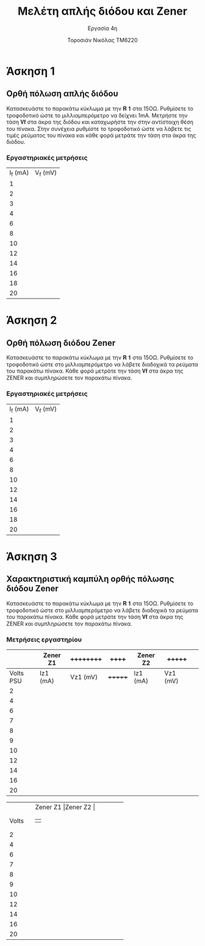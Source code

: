 #+title: Μελέτη απλής διόδου και Zener
#+subtitle: Εργασία 4η
#+author: Τοροσιάν Νικόλας ΤΜ6220

#+OPTIONS: tags:t
#+EXPORT_SELECT_TAGS: export
#+EXPORT_EXCLUDE_TAGS: noexport
#+EXCLUDE_TAGS: noexport
#+TAGS:  noexport(n)

* Άσκηση 1
** Ορθή πόλωση απλής διόδου
Κατασκευάστε το παρακάτω κύκλωμα με την 𝐑 𝟏 στα 15ΟΩ. Ρυθμίσετε το τροφοδοτικό
ώστε το μιλλιαμπερόμετρο να δείχνει 1mΑ. Μετρήστε την τάση 𝐕𝐟 στα άκρα της διόδου
και καταχωρήστε την στην αντίστοιχη θέση του πίνακα. Στην συνέχεια ρυθμίστε το
τροφοδοτικό ώστε να λάβετε τις τιμές ρεύματος του πίνακα και κάθε φορά μετράτε
την τάση στα άκρα της διόδου.
*** Εργαστηριακές μετρήσεις
| I_f (mA) | V_f (mV) |
|        1 |          |
|        2 |          |
|        3 |          |
|        4 |          |
|        6 |          |
|        8 |          |
|       10 |          |
|       12 |          |
|       14 |          |
|       16 |          |
|       18 |          |
|       20 |          |

* Άσκηση 2
** Ορθή πόλωση διόδου Zener
Κατασκευάστε το παρακάτω κύκλωμα
με την 𝐑 𝟏 στα 15ΟΩ. Ρυθμίσετε το τροφοδοτικό ώστε στο μιλλιαμπερόμετρο να λάβετε
διαδοχικά τα ρεύματα του παρακάτω πίνακα. Κάθε φορά μετράτε την τάση 𝐕𝐟 στα άκρα της
ZENER και συμπληρώσετε τον παρακάτω πίνακα.
*** Εργαστηριακές μετρήσεις
| I_f (mA) | V_f (mV) |
|        1 |          |
|        2 |          |
|        3 |          |
|        4 |          |
|        6 |          |
|        8 |          |
|       10 |          |
|       12 |          |
|       14 |          |
|       16 |          |
|       18 |          |
|       20 |          |

* Άσκηση 3
** Χαρακτηριστική καμπύλη ορθής πόλωσης διόδου Zener
Κατασκευάστε το παρακάτω κύκλωμα με την 𝐑 𝟏 στα 15ΟΩ. Ρυθμίσετε το τροφοδοτικό ώστε στο
μιλλιαμπερόμετρο να λάβετε διαδοχικά τα ρεύματα του παρακάτω πίνακα. Κάθε φορά μετράτε την
τάση 𝐕𝐟 στα άκρα της ZENER και συμπληρώσετε τον παρακάτω πίνακα.
*** Μετρήσεις εργαστηρίου

|           | Zener Z1 | ++++++++++ | ++++++  | Zener Z2 | +++++++    |   |
|-----------+----------+----------+-------+----------+----------+---|
| Volts PSU | Iz1 (mA) | Vz1 (mV) | +++++++ | Iz1 (mA) | Vz1 (mV) |   |
|-----------+----------+----------+-------+----------+----------+---|
|         2 |          |          |       |          |          |   |
|         4 |          |          |       |          |          |   |
|         6 |          |          |       |          |          |   |
|         7 |          |          |       |          |          |   |
|         8 |          |          |       |          |          |   |
|         9 |          |          |       |          |          |   |
|        10 |          |          |       |          |          |   |
|        12 |          |          |       |          |          |   |
|        14 |          |          |       |          |          |   |
|        16 |          |          |       |          |          |   |
|        20 |          |          |       |          |          |   |

+-----+-----------+-------------------------+
|     |              Zener Z1 |Zener Z2    |
+-----+-----------+---------+---+-----------+
|Volts|         |   |           |           |
+-----+---------+---+-----------+-----------+
|2    |         |   |           |           |
+-----+---------+---+-----------+-----------+
|   4 |         |   |           |           |
+-----+---------+---+-----------+-----------+
|    6|         |   |           |           |
+-----+---------+---+-----------+-----------+
|  7  |         |   |           |           |
+-----+---------+---+-----------+-----------+
|   8 |         |   |           |           |
+-----+---------+---+-----------+-----------+
|    9|         |   |           |           |
+-----+---------+---+-----------+-----------+
|   10|         |   |           |           |
+-----+---------+---+-----------+-----------+
|   12|         |   |           |           |
+-----+---------+---+-----------+-----------+
| 14  |         |   |           |           |
+-----+---------+---+-----------+-----------+
|   16|         |   |           |           |
+-----+---------+---+-----------+-----------+
|  20 |         |   |           |           |
+-----+---------+---+-----------+-----------+
